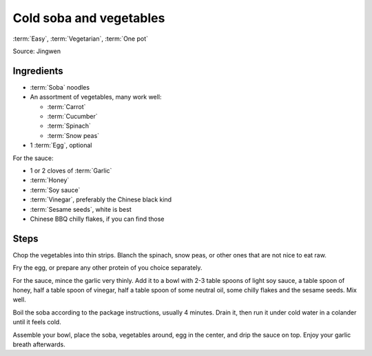 Cold soba and vegetables
------------------------

:term:`Easy`, :term:`Vegetarian`, :term:`One pot`

Source: Jingwen

Ingredients
^^^^^^^^^^^

* :term:`Soba` noodles
* An assortment of vegetables, many work well:

  * :term:`Carrot`
  * :term:`Cucumber`
  * :term:`Spinach`
  * :term:`Snow peas`

* 1 :term:`Egg`, optional

For the sauce:

* 1 or 2 cloves of :term:`Garlic`
* :term:`Honey`
* :term:`Soy sauce`
* :term:`Vinegar`, preferably the Chinese black kind
* :term:`Sesame seeds`, white is best
* Chinese BBQ chilly flakes, if you can find those

Steps
^^^^^

Chop the vegetables into thin strips.
Blanch the spinach, snow peas, or other ones that are not nice to eat raw.

Fry the egg, or prepare any other protein of you choice separately.

For the sauce, mince the garlic very thinly.
Add it to a bowl with 2-3 table spoons of light soy sauce, a table spoon of honey, half a table spoon of vinegar, half a table spoon of some neutral oil, some chilly flakes and the sesame seeds.
Mix well.

Boil the soba according to the package instructions, usually 4 minutes.
Drain it, then run it under cold water in a colander until it feels cold.

Assemble your bowl, place the soba, vegetables around, egg in the center, and drip the sauce on top.
Enjoy your garlic breath afterwards.
